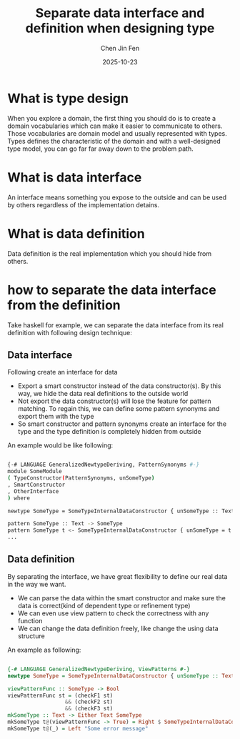 #+TITLE: Separate data interface and definition when designing type
#+AUTHOR: Chen Jin Fen
#+DATE: 2025-10-23

* What is type design

When you explore a domain, the first thing you should do is to create a domain vocabularies which can make it easier
to communicate to others. Those vocabularies are domain model and usually represented with types. Types defines
the characteristic of the domain and with a well-designed type model, you can go far far away down to the problem path.

* What is data interface

An interface means something you expose to the outside and can be used by others regardless of the implementation detains.

* What is data definition

Data definition is the real implementation which you should hide from others.

* how to separate the data interface from the definition

Take haskell for example, we can separate the data interface from its real definition with following design technique:

** Data interface

Following create an interface for data

- Export a smart constructor instead of the data constructor(s). By this way, we hide the data real definitions
  to the outside world
- Not export the data constructor(s) will lose the feature for pattern matching. To regain this, we can define
  some pattern synonyms and export them with the type
- So smart constructor and pattern synonyms create an interface for the type and the type definition is completely
  hidden from outside

An example would be like following:
#+begin_src bash

  {-# LANGUAGE GeneralizedNewtypeDeriving, PatternSynonyms #-}
  module SomeModule
  ( TypeConstructor(PatternSynonyms, unSomeType)
  , SmartConstructor
  , OtherInterface
  ) where

  newtype SomeType = SomeTypeInternalDataConstructor { unSomeType :: Text } deriving (Eq, Org, Show)

  pattern SomeType :: Text -> SomeType
  pattern SomeType t <- SomeTypeInternalDataConstructor { unSomeType = t }
  ...

#+end_src

** Data definition

By separating the interface, we have great flexibility to define our real data in the way we want.

- We can parse the data within the smart constructor and make sure the data is correct(kind of dependent type
  or refinement type)
- We can even use view pattern to check the correctness with any function
- We can change the data definition freely, like change the using data structure

An example as following:

#+begin_src haskell

   {-# LANGUAGE GeneralizedNewtypeDeriving, ViewPatterns #-}
   newtype SomeType = SomeTypeInternalDataConstructor { unSomeType :: Text } deriving (Eq, Org, Show)

   viewPatternFunc :: SomeType -> Bool
   viewPatternFunc st = (checkF1 st)
                     && (checkF2 st)
                     && (checkF3 st)
   mkSomeType :: Text -> Either Text SomeType
   mkSomeType t@(viewPatternFunc -> True) = Right $ SomeTypeInternalDataConstructor t
   mkSomeType t@(_) = Left "Some error message"

#+end_src
